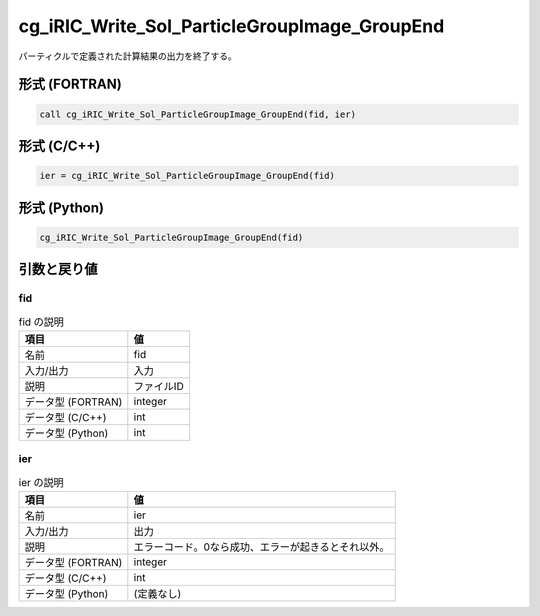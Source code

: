 .. _sec_ref_cg_iRIC_Write_Sol_ParticleGroupImage_GroupEnd:

cg_iRIC_Write_Sol_ParticleGroupImage_GroupEnd
=============================================

パーティクルで定義された計算結果の出力を終了する。

形式 (FORTRAN)
-----------------

.. code-block:: fortran

   call cg_iRIC_Write_Sol_ParticleGroupImage_GroupEnd(fid, ier)

形式 (C/C++)
-----------------

.. code-block:: c

   ier = cg_iRIC_Write_Sol_ParticleGroupImage_GroupEnd(fid)

形式 (Python)
-----------------

.. code-block:: python

   cg_iRIC_Write_Sol_ParticleGroupImage_GroupEnd(fid)

引数と戻り値
----------------------------

fid
~~~

.. list-table:: fid の説明
   :header-rows: 1

   * - 項目
     - 値
   * - 名前
     - fid
   * - 入力/出力
     - 入力

   * - 説明
     - ファイルID
   * - データ型 (FORTRAN)
     - integer
   * - データ型 (C/C++)
     - int
   * - データ型 (Python)
     - int

ier
~~~

.. list-table:: ier の説明
   :header-rows: 1

   * - 項目
     - 値
   * - 名前
     - ier
   * - 入力/出力
     - 出力

   * - 説明
     - エラーコード。0なら成功、エラーが起きるとそれ以外。
   * - データ型 (FORTRAN)
     - integer
   * - データ型 (C/C++)
     - int
   * - データ型 (Python)
     - (定義なし)

